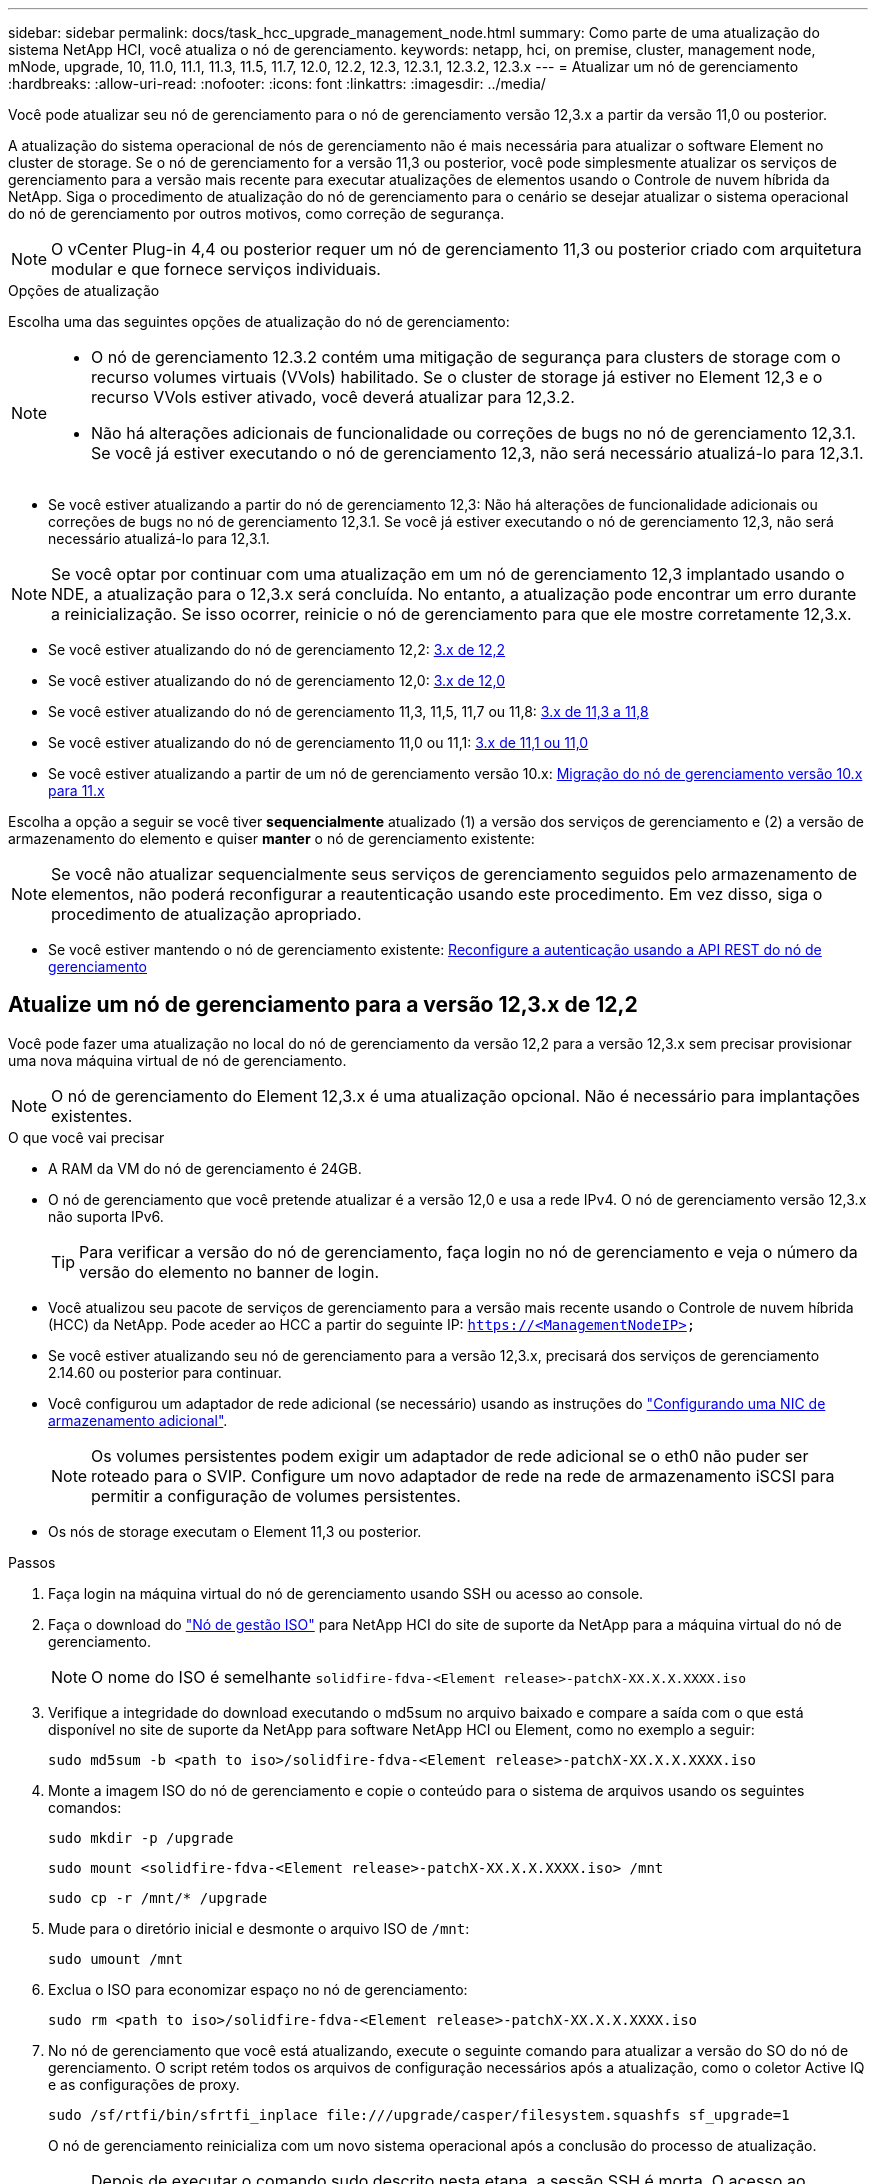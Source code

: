 ---
sidebar: sidebar 
permalink: docs/task_hcc_upgrade_management_node.html 
summary: Como parte de uma atualização do sistema NetApp HCI, você atualiza o nó de gerenciamento. 
keywords: netapp, hci, on premise, cluster, management node, mNode, upgrade, 10, 11.0, 11.1, 11.3, 11.5, 11.7, 12.0, 12.2, 12.3, 12.3.1, 12.3.2, 12.3.x 
---
= Atualizar um nó de gerenciamento
:hardbreaks:
:allow-uri-read: 
:nofooter: 
:icons: font
:linkattrs: 
:imagesdir: ../media/


[role="lead"]
Você pode atualizar seu nó de gerenciamento para o nó de gerenciamento versão 12,3.x a partir da versão 11,0 ou posterior.

A atualização do sistema operacional de nós de gerenciamento não é mais necessária para atualizar o software Element no cluster de storage. Se o nó de gerenciamento for a versão 11,3 ou posterior, você pode simplesmente atualizar os serviços de gerenciamento para a versão mais recente para executar atualizações de elementos usando o Controle de nuvem híbrida da NetApp. Siga o procedimento de atualização do nó de gerenciamento para o cenário se desejar atualizar o sistema operacional do nó de gerenciamento por outros motivos, como correção de segurança.


NOTE: O vCenter Plug-in 4,4 ou posterior requer um nó de gerenciamento 11,3 ou posterior criado com arquitetura modular e que fornece serviços individuais.

.Opções de atualização
Escolha uma das seguintes opções de atualização do nó de gerenciamento:

[NOTE]
====
* O nó de gerenciamento 12.3.2 contém uma mitigação de segurança para clusters de storage com o recurso volumes virtuais (VVols) habilitado. Se o cluster de storage já estiver no Element 12,3 e o recurso VVols estiver ativado, você deverá atualizar para 12,3.2.
* Não há alterações adicionais de funcionalidade ou correções de bugs no nó de gerenciamento 12,3.1. Se você já estiver executando o nó de gerenciamento 12,3, não será necessário atualizá-lo para 12,3.1.


====
* Se você estiver atualizando a partir do nó de gerenciamento 12,3: Não há alterações de funcionalidade adicionais ou correções de bugs no nó de gerenciamento 12,3.1. Se você já estiver executando o nó de gerenciamento 12,3, não será necessário atualizá-lo para 12,3.1.



NOTE: Se você optar por continuar com uma atualização em um nó de gerenciamento 12,3 implantado usando o NDE, a atualização para o 12,3.x será concluída. No entanto, a atualização pode encontrar um erro durante a reinicialização. Se isso ocorrer, reinicie o nó de gerenciamento para que ele mostre corretamente 12,3.x.

* Se você estiver atualizando do nó de gerenciamento 12,2: <<Atualize um nó de gerenciamento para a versão 12,3.x de 12,2>>
* Se você estiver atualizando do nó de gerenciamento 12,0: <<Atualize um nó de gerenciamento para a versão 12,3.x de 12,0>>
* Se você estiver atualizando do nó de gerenciamento 11,3, 11,5, 11,7 ou 11,8: <<Atualize um nó de gerenciamento para a versão 12,3.x de 11,3 a 11,8>>
* Se você estiver atualizando do nó de gerenciamento 11,0 ou 11,1: <<Atualize um nó de gerenciamento para a versão 12,3.x de 11,1 ou 11,0>>
* Se você estiver atualizando a partir de um nó de gerenciamento versão 10.x: <<Migração do nó de gerenciamento versão 10.x para 11.x>>


Escolha a opção a seguir se você tiver *sequencialmente* atualizado (1) a versão dos serviços de gerenciamento e (2) a versão de armazenamento do elemento e quiser *manter* o nó de gerenciamento existente:


NOTE: Se você não atualizar sequencialmente seus serviços de gerenciamento seguidos pelo armazenamento de elementos, não poderá reconfigurar a reautenticação usando este procedimento. Em vez disso, siga o procedimento de atualização apropriado.

* Se você estiver mantendo o nó de gerenciamento existente: <<Reconfigure a autenticação usando a API REST do nó de gerenciamento>>




== Atualize um nó de gerenciamento para a versão 12,3.x de 12,2

Você pode fazer uma atualização no local do nó de gerenciamento da versão 12,2 para a versão 12,3.x sem precisar provisionar uma nova máquina virtual de nó de gerenciamento.


NOTE: O nó de gerenciamento do Element 12,3.x é uma atualização opcional. Não é necessário para implantações existentes.

.O que você vai precisar
* A RAM da VM do nó de gerenciamento é 24GB.
* O nó de gerenciamento que você pretende atualizar é a versão 12,0 e usa a rede IPv4. O nó de gerenciamento versão 12,3.x não suporta IPv6.
+

TIP: Para verificar a versão do nó de gerenciamento, faça login no nó de gerenciamento e veja o número da versão do elemento no banner de login.

* Você atualizou seu pacote de serviços de gerenciamento para a versão mais recente usando o Controle de nuvem híbrida (HCC) da NetApp. Pode aceder ao HCC a partir do seguinte IP: `https://<ManagementNodeIP>`
* Se você estiver atualizando seu nó de gerenciamento para a versão 12,3.x, precisará dos serviços de gerenciamento 2.14.60 ou posterior para continuar.
* Você configurou um adaptador de rede adicional (se necessário) usando as instruções do link:task_mnode_install_add_storage_NIC.html["Configurando uma NIC de armazenamento adicional"].
+

NOTE: Os volumes persistentes podem exigir um adaptador de rede adicional se o eth0 não puder ser roteado para o SVIP. Configure um novo adaptador de rede na rede de armazenamento iSCSI para permitir a configuração de volumes persistentes.

* Os nós de storage executam o Element 11,3 ou posterior.


.Passos
. Faça login na máquina virtual do nó de gerenciamento usando SSH ou acesso ao console.
. Faça o download do https://mysupport.netapp.com/site/products/all/details/netapp-hci/downloads-tab["Nó de gestão ISO"^] para NetApp HCI do site de suporte da NetApp para a máquina virtual do nó de gerenciamento.
+

NOTE: O nome do ISO é semelhante `solidfire-fdva-<Element release>-patchX-XX.X.X.XXXX.iso`

. Verifique a integridade do download executando o md5sum no arquivo baixado e compare a saída com o que está disponível no site de suporte da NetApp para software NetApp HCI ou Element, como no exemplo a seguir:
+
`sudo md5sum -b <path to iso>/solidfire-fdva-<Element release>-patchX-XX.X.X.XXXX.iso`

. Monte a imagem ISO do nó de gerenciamento e copie o conteúdo para o sistema de arquivos usando os seguintes comandos:
+
[listing]
----
sudo mkdir -p /upgrade
----
+
[listing]
----
sudo mount <solidfire-fdva-<Element release>-patchX-XX.X.X.XXXX.iso> /mnt
----
+
[listing]
----
sudo cp -r /mnt/* /upgrade
----
. Mude para o diretório inicial e desmonte o arquivo ISO de `/mnt`:
+
[listing]
----
sudo umount /mnt
----
. Exclua o ISO para economizar espaço no nó de gerenciamento:
+
[listing]
----
sudo rm <path to iso>/solidfire-fdva-<Element release>-patchX-XX.X.X.XXXX.iso
----
. No nó de gerenciamento que você está atualizando, execute o seguinte comando para atualizar a versão do SO do nó de gerenciamento. O script retém todos os arquivos de configuração necessários após a atualização, como o coletor Active IQ e as configurações de proxy.
+
[listing]
----
sudo /sf/rtfi/bin/sfrtfi_inplace file:///upgrade/casper/filesystem.squashfs sf_upgrade=1
----
+
O nó de gerenciamento reinicializa com um novo sistema operacional após a conclusão do processo de atualização.

+

NOTE: Depois de executar o comando sudo descrito nesta etapa, a sessão SSH é morta. O acesso ao console é necessário para monitoramento contínuo. Se não houver acesso ao console disponível ao executar a atualização, tente novamente o login SSH e verifique a conetividade após 15 a 30 minutos. Depois de fazer login, você pode confirmar a nova versão do sistema operacional no banner SSH que indica que a atualização foi bem-sucedida.

. No nó de gerenciamento, execute o `redeploy-mnode` script para reter as configurações anteriores dos serviços de gerenciamento:
+

NOTE: O script retém a configuração anterior dos serviços de gerenciamento, incluindo a configuração do serviço coletor Active IQ, controladores (vCenters) ou proxy, dependendo de suas configurações.

+
[listing]
----
sudo /sf/packages/mnode/redeploy-mnode -mu <mnode user>
----



IMPORTANT: Se você já tinha desabilitado a funcionalidade SSH no nó de gerenciamento, você precisa link:task_mnode_ssh_management.html["Desative o SSH novamente"]no nó de gerenciamento recuperado. O recurso SSH que fornece link:task_mnode_enable_remote_support_connections.html["Acesso à sessão do túnel de suporte remoto (RST) do suporte da NetApp"] está habilitado no nó de gerenciamento por padrão.



== Atualize um nó de gerenciamento para a versão 12,3.x de 12,0

Você pode fazer uma atualização no local do nó de gerenciamento da versão 12,0 para a versão 12,3.x sem precisar provisionar uma nova máquina virtual de nó de gerenciamento.


NOTE: O nó de gerenciamento do Element 12,3.x é uma atualização opcional. Não é necessário para implantações existentes.

.O que você vai precisar
* O nó de gerenciamento que você pretende atualizar é a versão 12,0 e usa a rede IPv4. O nó de gerenciamento versão 12,3.x não suporta IPv6.
+

TIP: Para verificar a versão do nó de gerenciamento, faça login no nó de gerenciamento e veja o número da versão do elemento no banner de login.

* Você atualizou seu pacote de serviços de gerenciamento para a versão mais recente usando o Controle de nuvem híbrida (HCC) da NetApp. Pode aceder ao HCC a partir do seguinte IP: `https://<ManagementNodeIP>`
* Se você estiver atualizando seu nó de gerenciamento para a versão 12,3.x, precisará dos serviços de gerenciamento 2.14.60 ou posterior para continuar.
* Você configurou um adaptador de rede adicional (se necessário) usando as instruções do link:task_mnode_install_add_storage_NIC.html["Configurando uma NIC de armazenamento adicional"].
+

NOTE: Os volumes persistentes podem exigir um adaptador de rede adicional se o eth0 não puder ser roteado para o SVIP. Configure um novo adaptador de rede na rede de armazenamento iSCSI para permitir a configuração de volumes persistentes.

* Os nós de storage executam o Element 11,3 ou posterior.


.Passos
. Configurar o nó de gerenciamento VM RAM:
+
.. Desligue a VM do nó de gerenciamento.
.. Altere a RAM da VM do nó de gerenciamento de 12GB GB para 24GB GB de RAM.
.. Ligue a VM do nó de gerenciamento.


. Faça login na máquina virtual do nó de gerenciamento usando SSH ou acesso ao console.
. Faça o download do https://mysupport.netapp.com/site/products/all/details/netapp-hci/downloads-tab["Nó de gestão ISO"^] para NetApp HCI do site de suporte da NetApp para a máquina virtual do nó de gerenciamento.
+

NOTE: O nome do ISO é semelhante `solidfire-fdva-<Element release>-patchX-XX.X.X.XXXX.iso`

. Verifique a integridade do download executando o md5sum no arquivo baixado e compare a saída com o que está disponível no site de suporte da NetApp para software NetApp HCI ou Element, como no exemplo a seguir:
+
`sudo md5sum -b <path to iso>/solidfire-fdva-<Element release>-patchX-XX.X.X.XXXX.iso`

. Monte a imagem ISO do nó de gerenciamento e copie o conteúdo para o sistema de arquivos usando os seguintes comandos:
+
[listing]
----
sudo mkdir -p /upgrade
----
+
[listing]
----
sudo mount <solidfire-fdva-<Element release>-patchX-XX.X.X.XXXX.iso> /mnt
----
+
[listing]
----
sudo cp -r /mnt/* /upgrade
----
. Mude para o diretório inicial e desmonte o arquivo ISO de `/mnt`:
+
[listing]
----
sudo umount /mnt
----
. Exclua o ISO para economizar espaço no nó de gerenciamento:
+
[listing]
----
sudo rm <path to iso>/solidfire-fdva-<Element release>-patchX-XX.X.X.XXXX.iso
----
. No nó de gerenciamento que você está atualizando, execute o seguinte comando para atualizar a versão do SO do nó de gerenciamento. O script retém todos os arquivos de configuração necessários após a atualização, como o coletor Active IQ e as configurações de proxy.
+
[listing]
----
sudo /sf/rtfi/bin/sfrtfi_inplace file:///upgrade/casper/filesystem.squashfs sf_upgrade=1
----
+
O nó de gerenciamento reinicializa com um novo sistema operacional após a conclusão do processo de atualização.

+

NOTE: Depois de executar o comando sudo descrito nesta etapa, a sessão SSH é morta. O acesso ao console é necessário para monitoramento contínuo. Se não houver acesso ao console disponível ao executar a atualização, tente novamente o login SSH e verifique a conetividade após 15 a 30 minutos. Depois de fazer login, você pode confirmar a nova versão do sistema operacional no banner SSH que indica que a atualização foi bem-sucedida.

. No nó de gerenciamento, execute o `redeploy-mnode` script para reter as configurações anteriores dos serviços de gerenciamento:
+

NOTE: O script retém a configuração anterior dos serviços de gerenciamento, incluindo a configuração do serviço coletor Active IQ, controladores (vCenters) ou proxy, dependendo de suas configurações.

+
[listing]
----
sudo /sf/packages/mnode/redeploy-mnode -mu <mnode user>
----



IMPORTANT: O recurso SSH que fornece link:task_mnode_enable_remote_support_connections.html["Acesso à sessão do túnel de suporte remoto (RST) do suporte da NetApp"] é desativado por padrão nos nós de gerenciamento que executam os serviços de gerenciamento 2,18 e posteriores. Se você já ativou a funcionalidade SSH no nó de gerenciamento, talvez seja necessário fazer link:task_mnode_ssh_management.html["Desative o SSH novamente"]isso no nó de gerenciamento atualizado.



== Atualize um nó de gerenciamento para a versão 12,3.x de 11,3 a 11,8

Você pode fazer uma atualização no local do nó de gerenciamento da versão 11,3, 11,5, 11,7 ou 11,8 para a versão 12,3.x sem precisar provisionar uma nova máquina virtual de nó de gerenciamento.


NOTE: O nó de gerenciamento do Element 12,3.x é uma atualização opcional. Não é necessário para implantações existentes.

.O que você vai precisar
* O nó de gerenciamento que você pretende atualizar é a versão 11,3, 11,5, 11,7 ou 11,8 e usa a rede IPv4. O nó de gerenciamento versão 12,3.x não suporta IPv6.
+

TIP: Para verificar a versão do nó de gerenciamento, faça login no nó de gerenciamento e veja o número da versão do elemento no banner de login.

* Você atualizou seu pacote de serviços de gerenciamento para a versão mais recente usando o Controle de nuvem híbrida (HCC) da NetApp. Pode aceder ao HCC a partir do seguinte IP: `https://<ManagementNodeIP>`
* Se você estiver atualizando seu nó de gerenciamento para a versão 12,3.x, precisará dos serviços de gerenciamento 2.14.60 ou posterior para continuar.
* Você configurou um adaptador de rede adicional (se necessário) usando as instruções do link:task_mnode_install_add_storage_NIC.html["Configurando uma NIC de armazenamento adicional"].
+

NOTE: Os volumes persistentes podem exigir um adaptador de rede adicional se o eth0 não puder ser roteado para o SVIP. Configure um novo adaptador de rede na rede de armazenamento iSCSI para permitir a configuração de volumes persistentes.

* Os nós de storage executam o Element 11,3 ou posterior.


.Passos
. Configurar o nó de gerenciamento VM RAM:
+
.. Desligue a VM do nó de gerenciamento.
.. Altere a RAM da VM do nó de gerenciamento de 12GB GB para 24GB GB de RAM.
.. Ligue a VM do nó de gerenciamento.


. Faça login na máquina virtual do nó de gerenciamento usando SSH ou acesso ao console.
. Faça o download do https://mysupport.netapp.com/site/products/all/details/netapp-hci/downloads-tab["Nó de gestão ISO"^] para NetApp HCI do site de suporte da NetApp para a máquina virtual do nó de gerenciamento.
+

NOTE: O nome do ISO é semelhante `solidfire-fdva-<Element release>-patchX-XX.X.X.XXXX.iso`

. Verifique a integridade do download executando o md5sum no arquivo baixado e compare a saída com o que está disponível no site de suporte da NetApp para software NetApp HCI ou Element, como no exemplo a seguir:
+
`sudo md5sum -b <path to iso>/solidfire-fdva-<Element release>-patchX-XX.X.X.XXXX.iso`

. Monte a imagem ISO do nó de gerenciamento e copie o conteúdo para o sistema de arquivos usando os seguintes comandos:
+
[listing]
----
sudo mkdir -p /upgrade
----
+
[listing]
----
sudo mount <solidfire-fdva-<Element release>-patchX-XX.X.X.XXXX.iso> /mnt
----
+
[listing]
----
sudo cp -r /mnt/* /upgrade
----
. Mude para o diretório inicial e desmonte o arquivo ISO de `/mnt`:
+
[listing]
----
sudo umount /mnt
----
. Exclua o ISO para economizar espaço no nó de gerenciamento:
+
[listing]
----
sudo rm <path to iso>/solidfire-fdva-<Element release>-patchX-XX.X.X.XXXX.iso
----
. No nó de gerenciamento 11,3, 11,5, 11,7 ou 11,8, execute o seguinte comando para atualizar a versão do SO do nó de gerenciamento. O script retém todos os arquivos de configuração necessários após a atualização, como o coletor Active IQ e as configurações de proxy.
+
[listing]
----
sudo /sf/rtfi/bin/sfrtfi_inplace file:///upgrade/casper/filesystem.squashfs sf_upgrade=1
----
+
O nó de gerenciamento reinicializa com um novo sistema operacional após a conclusão do processo de atualização.

+

NOTE: Depois de executar o comando sudo descrito nesta etapa, a sessão SSH é morta. O acesso ao console é necessário para monitoramento contínuo. Se não houver acesso ao console disponível ao executar a atualização, tente novamente o login SSH e verifique a conetividade após 15 a 30 minutos. Depois de fazer login, você pode confirmar a nova versão do sistema operacional no banner SSH que indica que a atualização foi bem-sucedida.

. No nó de gerenciamento, execute o `redeploy-mnode` script para reter as configurações anteriores dos serviços de gerenciamento:
+

NOTE: O script retém a configuração anterior dos serviços de gerenciamento, incluindo a configuração do serviço coletor Active IQ, controladores (vCenters) ou proxy, dependendo de suas configurações.

+
[listing]
----
sudo /sf/packages/mnode/redeploy-mnode -mu <mnode user>
----



IMPORTANT: O recurso SSH que fornece link:task_mnode_enable_remote_support_connections.html["Acesso à sessão do túnel de suporte remoto (RST) do suporte da NetApp"] é desativado por padrão nos nós de gerenciamento que executam os serviços de gerenciamento 2,18 e posteriores. Se você já ativou a funcionalidade SSH no nó de gerenciamento, talvez seja necessário fazer link:task_mnode_ssh_management.html["Desative o SSH novamente"]isso no nó de gerenciamento atualizado.



== Atualize um nó de gerenciamento para a versão 12,3.x de 11,1 ou 11,0

Você pode fazer uma atualização no local do nó de gerenciamento de 11,0 ou 11,1 para a versão 12,3.x sem precisar provisionar uma nova máquina virtual de nó de gerenciamento.

.O que você vai precisar
* Os nós de storage executam o Element 11,3 ou posterior.
+

NOTE: Use as mais recentes HealthTools para atualizar o software Element.

* O nó de gerenciamento que você pretende atualizar é a versão 11,0 ou 11,1 e usa a rede IPv4. O nó de gerenciamento versão 12,3.x não suporta IPv6.
+

TIP: Para verificar a versão do nó de gerenciamento, faça login no nó de gerenciamento e veja o número da versão do elemento no banner de login.

* Para o nó de gerenciamento 11,0, a memória da VM precisa ser aumentada manualmente para 12GB GB.
* Você configurou um adaptador de rede adicional (se necessário) usando as instruções para configurar uma NIC de armazenamento (eth1) no guia do usuário do nó de gerenciamento do produto.
+

NOTE: Os volumes persistentes podem exigir um adaptador de rede adicional se o eth0 não puder ser roteado para o SVIP. Configure um novo adaptador de rede na rede de armazenamento iSCSI para permitir a configuração de volumes persistentes.



.Passos
. Configurar o nó de gerenciamento VM RAM:
+
.. Desligue a VM do nó de gerenciamento.
.. Altere a RAM da VM do nó de gerenciamento de 12GB GB para 24GB GB de RAM.
.. Ligue a VM do nó de gerenciamento.


. Faça login na máquina virtual do nó de gerenciamento usando SSH ou acesso ao console.
. Faça o download do https://mysupport.netapp.com/site/products/all/details/netapp-hci/downloads-tab["Nó de gestão ISO"^] para NetApp HCI do site de suporte da NetApp para a máquina virtual do nó de gerenciamento.
+

NOTE: O nome do ISO é semelhante `solidfire-fdva-<Element release>-patchX-XX.X.X.XXXX.iso`

. Verifique a integridade do download executando o md5sum no arquivo baixado e compare a saída com o que está disponível no site de suporte da NetApp para software NetApp HCI ou Element, como no exemplo a seguir:
+
[listing]
----
sudo md5sum -b <path to iso>/solidfire-fdva-<Element release>-patchX-XX.X.X.XXXX.iso
----
. Monte a imagem ISO do nó de gerenciamento e copie o conteúdo para o sistema de arquivos usando os seguintes comandos:
+
[listing]
----
sudo mkdir -p /upgrade
----
+
[listing]
----
sudo mount solidfire-fdva-<Element release>-patchX-XX.X.X.XXXX.iso /mnt
----
+
[listing]
----
sudo cp -r /mnt/* /upgrade
----
. Mude para o diretório inicial e desmonte o arquivo ISO de /mnt:
+
[listing]
----
sudo umount /mnt
----
. Exclua o ISO para economizar espaço no nó de gerenciamento:
+
[listing]
----
sudo rm <path to iso>/solidfire-fdva-<Element release>-patchX-XX.X.X.XXXX.iso
----
. Execute um dos seguintes scripts com opções para atualizar a versão do SO do nó de gerenciamento. Execute apenas o script apropriado para sua versão. Cada script retém todos os arquivos de configuração necessários após a atualização, como Active IQ Collector e configurações de proxy.
+
.. Em um nó de gerenciamento 11,1 (11,1.0,73), execute o seguinte comando:
+
[listing]
----
sudo /sf/rtfi/bin/sfrtfi_inplace file:///upgrade/casper/filesystem.squashfs sf_upgrade=1 sf_keep_paths="/sf/packages/solidfire-sioc-4.2.3.2288 /sf/packages/solidfire-nma-1.4.10/conf /sf/packages/sioc /sf/packages/nma"
----
.. Em um nó de gerenciamento 11,1 (11,1.0,72), execute o seguinte comando:
+
[listing]
----
sudo /sf/rtfi/bin/sfrtfi_inplace file:///upgrade/casper/filesystem.squashfs sf_upgrade=1 sf_keep_paths="/sf/packages/solidfire-sioc-4.2.1.2281 /sf/packages/solidfire-nma-1.4.10/conf /sf/packages/sioc /sf/packages/nma"
----
.. Em um nó de gerenciamento 11,0 (11,0.0,781), execute o seguinte comando:
+
[listing]
----
sudo /sf/rtfi/bin/sfrtfi_inplace file:///upgrade/casper/filesystem.squashfs sf_upgrade=1 sf_keep_paths="/sf/packages/solidfire-sioc-4.2.0.2253 /sf/packages/solidfire-nma-1.4.8/conf /sf/packages/sioc /sf/packages/nma"
----
+
O nó de gerenciamento reinicializa com um novo sistema operacional após a conclusão do processo de atualização.

+

NOTE: Depois de executar o comando sudo descrito nesta etapa, a sessão SSH é morta. O acesso ao console é necessário para monitoramento contínuo. Se não houver acesso ao console disponível ao executar a atualização, tente novamente o login SSH e verifique a conetividade após 15 a 30 minutos. Depois de fazer login, você pode confirmar a nova versão do sistema operacional no banner SSH que indica que a atualização foi bem-sucedida.



. No nó de gerenciamento 12,3.x, execute o `upgrade-mnode` script para manter as configurações anteriores.
+

NOTE: Se você estiver migrando de um nó de gerenciamento 11,0 ou 11,1, o script copiará o coletor Active IQ para o novo formato de configuração.

+
.. Para um único cluster de storage gerenciado por um nó de gerenciamento existente 11,0 ou 11,1 com volumes persistentes:
+
[listing]
----
sudo /sf/packages/mnode/upgrade-mnode -mu <mnode user> -pv <true - persistent volume> -pva <persistent volume account name - storage volume account>
----
.. Para um único cluster de storage gerenciado por um nó de gerenciamento existente 11,0 ou 11,1 sem volumes persistentes:
+
[listing]
----
sudo /sf/packages/mnode/upgrade-mnode -mu <mnode user>
----
.. Para vários clusters de storage gerenciados por um nó de gerenciamento existente 11,0 ou 11,1 com volumes persistentes:
+
[listing]
----
sudo /sf/packages/mnode/upgrade-mnode -mu <mnode user> -pv <true - persistent volume> -pva <persistent volume account name - storage volume account> -pvm <persistent volumes mvip>
----
.. Para vários clusters de storage gerenciados por um nó de gerenciamento existente 11,0 ou 11,1 sem volumes persistentes (o `-pvm` sinalizador é fornecer um dos endereços MVIP do cluster):
+
[listing]
----
sudo /sf/packages/mnode/upgrade-mnode -mu <mnode user> -pvm <mvip for persistent volumes>
----


. (Para todas as instalações do NetApp HCI com plug-in do NetApp Element para vCenter Server) Atualize o plug-in do vCenter no nó de gerenciamento 12,3.x seguindo as etapas do link:task_vcp_upgrade_plugin.html["Atualize o plug-in Element para o vCenter Server"]tópico.
. Localize o ID do ativo para sua instalação usando a API do nó de gerenciamento:
+
.. A partir de um navegador, faça login na IU da API REST do nó de gerenciamento:
+
... Vá para o MVIP de armazenamento e faça login. Esta ação faz com que o certificado seja aceito para a próxima etapa.


.. Abra a IU da API REST do serviço de inventário no nó de gerenciamento:
+
[listing]
----
https://<ManagementNodeIP>/inventory/1/
----
.. Selecione *autorizar* e preencha o seguinte:
+
... Introduza o nome de utilizador e a palavra-passe do cluster.
... Introduza a ID do cliente como `mnode-client`.
... Selecione *autorizar* para iniciar uma sessão.
... Feche a janela.


.. Na IU da API REST, selecione *GET ​/installations*.
.. Selecione *Experimente*.
.. Selecione *Executar*.
.. A partir do corpo de resposta do código 200, copie o `id` para a instalação.
+
Sua instalação tem uma configuração de ativo base que foi criada durante a instalação ou atualização.



. Localize a etiqueta de hardware do seu nó de computação no vSphere:
+
.. Selecione o host no navegador vSphere Web Client.
.. Selecione a guia *Monitor* e *integridade do hardware*.
.. O fabricante do BIOS do nó e o número do modelo estão listados. Copie e salve o valor para `tag` ser usado em uma etapa posterior.


. Adicione um ativo de controlador do vCenter para monitoramento de HCI e controle de nuvem híbrida ao nó de gerenciamento ativos conhecidos:
+
.. Selecione *POST /assets/ Asset_id/controllers* para adicionar um subativo de controlador.
.. Selecione *Experimente*.
.. Insira o ID do ativo base pai que você copiou para a área de transferência no campo *ASSET_id*.
.. Insira os valores de carga útil necessários com o tipo `vCenter` e as credenciais do vCenter.
.. Selecione *Executar*.


. Adicione um ativo de nó de computação ao nó de gerenciamento ativos conhecidos:
+
.. Selecione *POST /assets/(Asset_id)/Compute-nonos* para adicionar um subativo de nó de computação com credenciais para o ativo de nó de computação.
.. Selecione *Experimente*.
.. Insira o ID do ativo base pai que você copiou para a área de transferência no campo *ASSET_id*.
.. Na carga útil, introduza os valores de carga útil necessários, conforme definido no separador modelo. Introduza `ESXi Host` como `type` e cole a etiqueta de hardware guardada durante uma etapa anterior para `hardware_tag`o .
.. Selecione *Executar*.






== Migração do nó de gerenciamento versão 10.x para 11.x

Se você tiver um nó de gerenciamento na versão 10.x, não será possível atualizar de 10.x para 11.x. Em vez disso, você pode usar esse procedimento de migração para copiar a configuração do 10.x para um nó de gerenciamento 11,1 recém-implantado. Se o seu nó de gerenciamento estiver atualmente em 11,0 ou superior, você deve ignorar este procedimento. Você precisa do nó de gerenciamento 11,0 ou 11,1 e do link:task_upgrade_element_latest_healthtools.html["últimas HealthTools"] para atualizar o software Element de 10,3 até 11.x.

.Passos
. A partir da interface do VMware vSphere, implante o nó de gerenciamento 11,1 OVA e ligue-o.
. Abra o console VM do nó de gerenciamento, que traz a interface do usuário do terminal (TUI).
. Use a TUI para criar uma nova ID de administrador e atribuir uma senha.
. No nó de gerenciamento TUI, faça login no nó de gerenciamento com a nova ID e senha e valide que ele funciona.
. A partir do vCenter ou nó de gerenciamento TUI, obtenha o endereço IP do nó de gerenciamento 11,1 e navegue até o endereço IP na porta 9443 para abrir a IU do nó de gerenciamento.
+
[listing]
----
https://<mNode 11.1 IP address>:9443
----
. No vSphere, selecione *Configuração do NetApp Element* > *Configurações do mNode*. (Em versões mais antigas, o menu de nível superior é *Configuração do NetApp SolidFire*.)
. Selecione *ações* > *Limpar*.
. Para confirmar, selecione *Yes*. O campo Status do mNode deve reportar não configurado.
+

NOTE: Quando você acessa a guia *mNode Settings* pela primeira vez, o campo mNode Status pode ser exibido como *not configured* em vez do *UP* esperado; talvez você não consiga escolher *actions* > *clear*. Atualize o navegador. O campo Status do mNode exibirá *UP*.

. Faça logout do vSphere.
. Em um navegador da Web, abra o utilitário de Registro de nó de gerenciamento e selecione *QoSSIOC Service Management*:
+
[listing]
----
https://<mNode 11.1 IP address>:9443
----
. Defina a nova senha do QoSSIOC.
+

NOTE: A senha padrão é `solidfire`. Esta palavra-passe é necessária para definir a nova palavra-passe.

. Selecione a guia *vCenter Plug-in Registration*.
. Selecione *Atualizar Plug-in*.
. Introduza os valores necessários. Quando terminar, selecione *UPDATE*.
. Faça login no vSphere e selecione *Configuração do NetApp Element* > *Configurações do mNode*.
. Selecione *ações* > *Configurar*.
. Forneça o endereço IP do nó de gerenciamento, o ID do usuário do nó de gerenciamento (o nome do usuário é `admin`), a senha definida na guia *QoSSIOC Service Management* do utilitário de Registro e o ID e a senha do usuário do vCenter.
+
No vSphere, a guia *mNode Settings* deve exibir o status mNode como *UP*, o que indica que o nó de gerenciamento 11,1 está registrado no vCenter.

. A partir do utilitário de Registro de nó de gerenciamento (`https://<mNode 11.1 IP address>:9443`), reinicie o serviço SIOC de *QoSSIOC Service Management*.
. Aguarde um minuto e verifique a guia *Configuração do NetApp Element* > *Configurações do mNode*. Isso deve exibir o status mNode como *UP*.
+
Se o status for *PARA BAIXO*, verifique as permissões para `/sf/packages/sioc/app.properties`. O arquivo deve ter permissões de leitura, gravação e execução para o proprietário do arquivo. As permissões corretas devem aparecer da seguinte forma:

+
[listing]
----
-rwx------
----
. Após o início do processo SIOC e o vCenter exibir o status mNode como *UP*, verifique os logs para o `sf-hci-nma` serviço no nó de gerenciamento. Não deve haver mensagens de erro.
. (Somente para o nó de gerenciamento 11,1) SSH no nó de gerenciamento versão 11,1 com root Privileges e inicie o serviço NMA com os seguintes comandos:
+
[listing]
----
# systemctl enable /sf/packages/nma/systemd/sf-hci-nma.service
----
+
[listing]
----
# systemctl start sf-hci-nma21
----
. Execute ações do vCenter para remover uma unidade, adicionar uma unidade ou reinicializar nós. Isso aciona alertas de storage, que devem ser reportados no vCenter. Se isso estiver funcionando, os alertas do sistema NMA estão funcionando conforme esperado.
. Se o ONTAP Select estiver configurado no vCenter, configure alertas do ONTAP Select no NMA copiando o `.ots.properties` arquivo do nó de gerenciamento anterior para o arquivo do nó de gerenciamento versão 11,1 `/sf/packages/nma/conf/.ots.properties` e reinicie o serviço NMA usando o seguinte comando:
+
[listing]
----
systemctl restart sf-hci-nma
----
. Verifique se o ONTAP Select está funcionando visualizando os logs com o seguinte comando:
+
[listing]
----
journalctl -f | grep -i ots
----
. Configure o Active IQ fazendo o seguinte:
+
.. Faça o SSH no nó de gerenciamento versão 11,1 e vá para `/sf/packages/collector` o diretório.
.. Execute o seguinte comando:
+
[listing]
----
sudo ./manage-collector.py --set-username netapp --set-password --set-mvip <MVIP>
----
.. Insira a senha da IU do nó de gerenciamento quando solicitado.
.. Execute os seguintes comandos:
+
[listing]
----
./manage-collector.py --get-all
----
+
[listing]
----
sudo systemctl restart sfcollector
----
.. Verifique `sfcollector` os logs para confirmar que está funcionando.


. No vSphere, a guia *Configuração do NetApp Element* > *Configurações do mNode* deve exibir o status do mNode como *UP*.
. Verifique se o NMA está relatando alertas do sistema e alertas do ONTAP Select.
. Se tudo estiver funcionando como esperado, encerre e exclua o nó de gerenciamento 10.x VM.




== Reconfigure a autenticação usando a API REST do nó de gerenciamento

Você pode manter seu nó de gerenciamento existente se tiver atualizado sequencialmente (1) serviços de gerenciamento e (2) storage de elementos. Se você seguiu uma ordem de atualização diferente, consulte os procedimentos para atualizações de nós de gerenciamento no local.

.Antes de começar
* Você atualizou seus serviços de gerenciamento para 2.10.29 ou posterior.
* Seu cluster de storage está executando o Element 12,0 ou posterior.
* Seu nó de gerenciamento é 11,3 ou posterior.
* Você atualizou seus serviços de gerenciamento sequencialmente, seguindo a atualização do storage Element. Não é possível reconfigurar a autenticação utilizando este procedimento, a menos que tenha concluído atualizações na sequência descrita.


.Passos
. Abra a IU da API REST do nó de gerenciamento no nó de gerenciamento:
+
[listing]
----
https://<ManagementNodeIP>/mnode
----
. Selecione *autorizar* e preencha o seguinte:
+
.. Introduza o nome de utilizador e a palavra-passe do cluster.
.. Introduza a ID do cliente como `mnode-client` se o valor ainda não estivesse preenchido.
.. Selecione *autorizar* para iniciar uma sessão.


. Na IU da API REST, selecione *POST /services/reconfigure-auth*.
. Selecione *Experimente*.
. Para o parâmetro *load_images*, `true` selecione .
. Selecione *Executar*.
+
O corpo de resposta indica que a reconfiguração foi bem-sucedida.



[discrete]
== Encontre mais informações

* https://docs.netapp.com/us-en/vcp/index.html["Plug-in do NetApp Element para vCenter Server"^]
* https://www.netapp.com/hybrid-cloud/hci-documentation/["Página de recursos do NetApp HCI"^]

